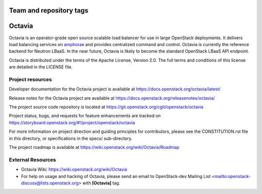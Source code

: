 ========================
Team and repository tags
========================

.. image:: https://governance.openstack.org/tc/badges/octavia.svg
    :target: https://governance.openstack.org/tc/reference/tags/index.html

.. Change things from this point on

=======
Octavia
=======

.. image:: https://img.shields.io/pypi/v/octavia.svg
    :target: https://pypi.org/project/octavia/
    :alt: Latest Version

Octavia is an operator-grade open source scalable load balancer for use in
large OpenStack deployments. It delivers load balancing services on `amphorae
<https://docs.openstack.org/octavia/latest/reference/glossary.html>`_ and
provides centralized command and control. Octavia is currently the reference
backend for Neutron LBaaS. In the near future, Octavia is likely to become the
standard OpenStack LBaaS API endpoint.

Octavia is distributed under the terms of the Apache License, Version 2.0.
The full terms and conditions of this license are detailed in the LICENSE
file.

Project resources
~~~~~~~~~~~~~~~~~

Developer documentation for the Octavia project is available at
https://docs.openstack.org/octavia/latest/

Release notes for the Octavia project are available at
https://docs.openstack.org/releasenotes/octavia/

The project source code repository is located at
https://git.openstack.org/cgit/openstack/octavia

Project status, bugs, and requests for feature enhancements are tracked on
https://storyboard.openstack.org/#!/project/openstack/octavia

For more information on project direction and guiding principles for
contributors, please see the CONSTITUTION.rst file in this directory, or
specifications in the specs/ sub-directory.

The project roadmap is available at
https://wiki.openstack.org/wiki/Octavia/Roadmap

External Resources
~~~~~~~~~~~~~~~~~~

* Octavia Wiki: https://wiki.openstack.org/wiki/Octavia

* For help on usage and hacking of Octavia, please send an email to
  OpenStack-dev Mailing List <mailto:openstack-discuss@lists.openstack.org>
  with **[Octavia]** tag.



